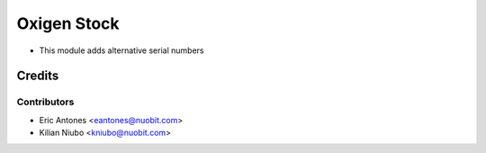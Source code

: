 ============
Oxigen Stock
============

* This module adds alternative serial numbers

Credits
=======

Contributors
------------

* Eric Antones <eantones@nuobit.com>
* Kilian Niubo <kniubo@nuobit.com>
